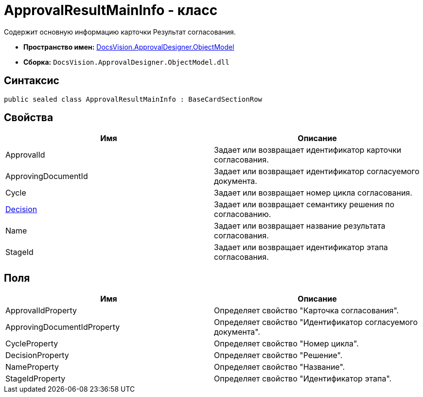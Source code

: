 = ApprovalResultMainInfo - класс

Содержит основную информацию карточки Результат согласования.

* *Пространство имен:* xref:api/DocsVision/Platform/ObjectModel/ObjectModel_NS.adoc[DocsVision.ApprovalDesigner.ObjectModel]
* *Сборка:* `DocsVision.ApprovalDesigner.ObjectModel.dll`

== Синтаксис

[source,csharp]
----
public sealed class ApprovalResultMainInfo : BaseCardSectionRow
----

== Свойства

[cols=",",options="header"]
|===
|Имя |Описание
|ApprovalId |Задает или возвращает идентификатор карточки согласования.
|ApprovingDocumentId |Задает или возвращает идентификатор согласуемого документа.
|Cycle |Задает или возвращает номер цикла согласования.
|xref:api/DocsVision/ApprovalDesigner/ObjectModel/ApprovalResultMainInfo.Decision_PR.adoc[Decision] |Задает или возвращает семантику решения по согласованию.
|Name |Задает или возвращает название результата согласования.
|StageId |Задает или возвращает идентификатор этапа согласования.
|===

== Поля

[cols=",",options="header"]
|===
|Имя |Описание
|ApprovalIdProperty |Определяет свойство "Карточка согласования".
|ApprovingDocumentIdProperty |Определяет свойство "Идентификатор согласуемого документа".
|CycleProperty |Определяет свойство "Номер цикла".
|DecisionProperty |Определяет свойство "Решение".
|NameProperty |Определяет свойство "Название".
|StageIdProperty |Определяет свойство "Идентификатор этапа".
|===
